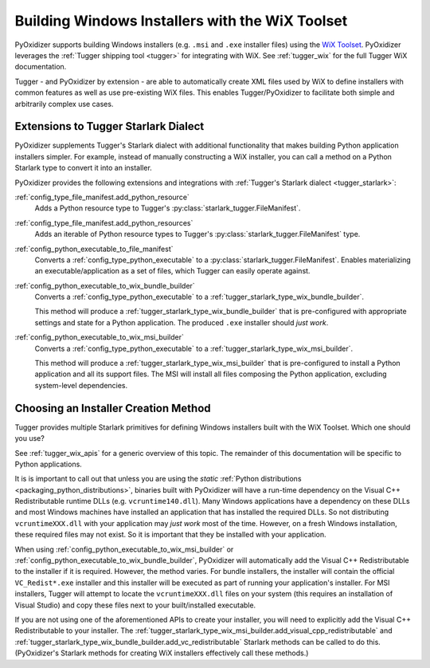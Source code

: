 .. _pyoxidizer_distributing_wix:

================================================
Building Windows Installers with the WiX Toolset
================================================

PyOxidizer supports building Windows installers (e.g. ``.msi`` and ``.exe``
installer files) using the `WiX Toolset <https://wixtoolset.org/>`_.
PyOxidizer leverages the :ref:`Tugger shipping tool <tugger>` for
integrating with WiX. See :ref:`tugger_wix` for the full Tugger WiX
documentation.

Tugger - and PyOxidizer by extension - are able to automatically create
XML files used by WiX to define installers with common features as well
as use pre-existing WiX files. This enables Tugger/PyOxidizer to facilitate
both simple and arbitrarily complex use cases.

Extensions to Tugger Starlark Dialect
=====================================

PyOxidizer supplements Tugger's Starlark dialect with additional
functionality that makes building Python application installers simpler. For
example, instead of manually constructing a WiX installer, you can call
a method on a Python Starlark type to convert it into an installer.

PyOxidizer provides the following extensions and integrations with
:ref:`Tugger's Starlark dialect <tugger_starlark>`:


:ref:`config_type_file_manifest.add_python_resource`
   Adds a Python resource type to Tugger's
   :py:class:`starlark_tugger.FileManifest`.

:ref:`config_type_file_manifest.add_python_resources`
   Adds an iterable of Python resource types to Tugger's
   :py:class:`starlark_tugger.FileManifest` type.

:ref:`config_python_executable_to_file_manifest`
   Converts a :ref:`config_type_python_executable` to a
   :py:class:`starlark_tugger.FileManifest`. Enables materializing an
   executable/application as a set of files, which Tugger can easily operate
   against.

:ref:`config_python_executable_to_wix_bundle_builder`
   Converts a :ref:`config_type_python_executable` to a
   :ref:`tugger_starlark_type_wix_bundle_builder`.

   This method will produce a :ref:`tugger_starlark_type_wix_bundle_builder`
   that is pre-configured with appropriate settings and state for a Python
   application. The produced ``.exe`` installer should *just work*.

:ref:`config_python_executable_to_wix_msi_builder`
   Converts a :ref:`config_type_python_executable` to a
   :ref:`tugger_starlark_type_wix_msi_builder`.

   This method will produce a :ref:`tugger_starlark_type_wix_msi_builder`
   that is pre-configured to install a Python application and all its
   support files. The MSI will install all files composing the Python
   application, excluding system-level dependencies.

.. _pyoxidizer_distributing_wix_choosing:

Choosing an Installer Creation Method
=====================================

Tugger provides multiple Starlark primitives for defining Windows installers
built with the WiX Toolset. Which one should you use?

See :ref:`tugger_wix_apis` for a generic overview of this topic. The
remainder of this documentation will be specific to Python applications.

It is is important to call out that unless you are using the *static*
:ref:`Python distributions <packaging_python_distributions>`, binaries built
with PyOxidizer will have a run-time dependency on the Visual C++
Redistributable runtime DLLs (e.g. ``vcruntime140.dll``). Many Windows
applications have a dependency on these DLLs and most Windows machines have
installed an application that has installed the required DLLs. So not
distributing ``vcruntimeXXX.dll`` with your application may *just work*
most of the time. However, on a fresh Windows installation, these required
files may not exist. So it is important that they be installed with your
application.

When using :ref:`config_python_executable_to_wix_msi_builder` or
:ref:`config_python_executable_to_wix_bundle_builder`, PyOxidizer
will automatically add the Visual C++ Redistributable to the installer
if it is required. However, the method varies. For bundle installers,
the installer will contain the official ``VC_Redist*.exe`` installer
and this installer will be executed as part of running your application's
installer. For MSI installers, Tugger will attempt to locate the
``vcruntimeXXX.dll`` files on your system (this requires an
installation of Visual Studio) and copy these files next to your
built/installed executable.

If you are not using one of the aforementioned APIs to create your
installer, you will need to explicitly add the Visual C++ Redistributable
to your installer.
The :ref:`tugger_starlark_type_wix_msi_builder.add_visual_cpp_redistributable`
and :ref:`tugger_starlark_type_wix_bundle_builder.add_vc_redistributable`
Starlark methods can be called to do this. (PyOxidizer's Starlark methods
for creating WiX installers effectively call these methods.)
